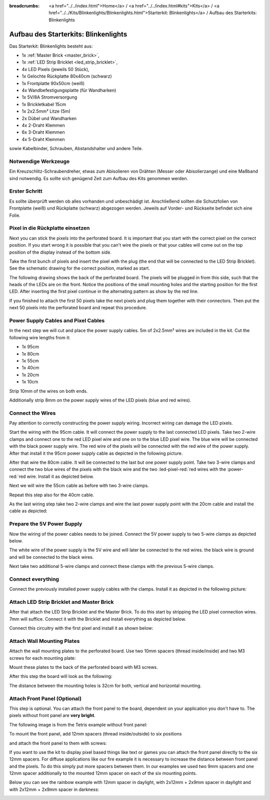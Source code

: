 :breadcrumbs: <a href="../../index.html">Home</a> / <a href="../../index.html#kits">Kits</a> / <a href="../../Kits/Blinkenlights/Blinkenlights.html">Starterkit: Blinkenlights</a> / Aufbau des Starterkits: Blinkenlights


.. role:: led-pixel-red

.. role:: led-pixel-green

.. role:: led-pixel-blue

.. role:: led-pixel-white

.. role:: power-red

.. role:: power-black

.. role:: power-white


.. _starter_kit_blinkenlights_construction:

Aufbau des Starterkits: Blinkenlights
=====================================

Das Starterkit: Blinkenlights besteht aus:

* 1x :ref:`Master Brick <master_brick>`,
* 1x :ref:`LED Strip Bricklet <led_strip_bricklet>`,
* 4x LED Pixels (jeweils 50 Stück),
* 1x Gelochte Rückplatte 80x40cm (schwarz)
* 1x Frontplatte 90x50cm (weiß)
* 4x Wandbefestigungsplatte (für Wandharken)
* 1x 5V/8A Stromversorgung
* 1x Brickletkabel 15cm
* 1x 2x2.5mm² Litze (5m)
* 2x Dübel und Wandharken
* 4x 2-Draht Klemmen
* 6x 3-Draht Klemmen
* 4x 5-Draht Klemmen

sowie Kabelbinder, Schrauben, Abstandshalter und andere Teile.

.. image:: /Images/Kits/kit_blinkenlights_content_350.jpg
   :scale: 100 %
   :alt: Blinkenlights Inhalt
   :align: center
   :target: ../../_images/Kits/kit_blinkenlights_content_1200.jpg


Notwendige Werkzeuge
--------------------

Ein Kreuzschlitz-Schraubendreher, etwas zum Abisolieren von Drähten (Messer
oder Abisolierzange) und eine Maßband sind notwendig. Es sollte sich genügend
Zeit zum Aufbau des Kits genommen werden.

Erster Schritt
--------------

Es sollte überprüft werden ob alles vorhanden und unbeschädigt ist. Anschließend
sollten die Schutzfolien von Frontplatte (weiß) und Rückplatte (schwarz) 
abgezogen werden. Jeweils auf Vorder- und Rückseite befindet sich eine Folie.

.. image:: /Images/Kits/kit_blinkenlights_remove_protective_foil_350.jpg
   :scale: 100 %
   :alt: Blinkenlights Aufbau Folien entfernen
   :align: center
   :target: ../../_images/Kits/kit_blinkenlights_remove_protective_foil_1200.jpg


Pixel in die Rückplatte einsetzen
---------------------------------

Next you can stick the pixels into the perforated board. It is important that
you start with the correct pixel on the correct position. If you start wrong it
is possible that you can't wire the pixels or that your cables will come out on
the top position of the display instead of the bottom side.

Take the first bunch of pixels and insert the pixel with the plug (the end that
will be connected to the LED Strip Bricklet). See the schematic drawing for the
correct position, marked as start.

.. image:: /Images/Kits/kit_blinkenlights_build_step1_350.jpg
   :scale: 100 %
   :alt: Blinkenlights Kit Construction Step 1
   :align: center
   :target: ../../_images/Kits/kit_blinkenlights_build_step1_1200.jpg

The following drawing shows the back of the perforated board. The pixels
will be plugged in from this side, such that the heads of the LEDs are on the front.
Notice the positions of the small mounting holes and the starting position for
the first LED. After inserting the first pixel continue in the alternating
pattern as show by the red line.

.. image:: /Images/Kits/kit_blinkenlights_led_wiring_600.jpg
   :scale: 100 %
   :alt: Blinkenlights Kit Construction Wiring Process Description
   :align: center
   :target: ../../_images/Kits/kit_blinkenlights_led_wiring_1200.jpg

If you finished to attach the first 50 pixels take the next pixels and plug
them together with their connectors. Then put the next 50 pixels into the 
perforated board and repeat this procedure.

.. image:: /Images/Kits/kit_blinkenlights_build_step4_350.jpg
   :scale: 100 %
   :alt: Blinkenlights Kit Construction All Pixels Attached
   :align: center
   :target: ../../_images/Kits/kit_blinkenlights_build_step4_1200.jpg


Power Supply Cables and Pixel Cables
------------------------------------

In the next step we will cut and place the power supply cables. 5m of 2x2.5mm² 
wires are included in the kit. Cut the following wire lengths from it:

* 1x 95cm
* 1x 80cm
* 1x 55cm
* 1x 40cm
* 1x 20cm
* 1x 10cm

Strip 10mm of the wires on both ends. 

.. image:: /Images/Kits/kit_blinkenlights_wire_stripped_350.jpg
   :scale: 100 %
   :alt: Blinkenlights Kit Stripped Wires
   :align: center
   :target: ../../_images/Kits/kit_blinkenlights_wire_stripped_1200.jpg

Additionally strip 8mm on the power supply wires of the LED pixels (blue and
red wires).


Connect the Wires
-----------------

Pay attention to correctly constructing the power supply wiring. Incorrect
wiring can damage the LED pixels.

Start the wiring with the 95cm cable. It will connect the power supply to
the last connected LED pixels. Take two 2-wire clamps and connect one to the
:led-pixel-red:`red` LED pixel wire and one on to the :led-pixel-blue:`blue`
LED pixel wire. The :led-pixel-blue:`blue` wire will be connected with the
:power-black:`black` power supply wire. The :led-pixel-red:`red` wire of
the pixels will be connected with the :power-red:`red` wire of the power
supply. After that install it the 95cm power supply cable as depicted in the
following picture.

.. image:: /Images/Kits/kit_blinkenlights_wago_2x_connected_350.jpg
   :scale: 100 %
   :alt: Blinkenlights Kit Construction Step Clamps
   :align: center
   :target: ../../_images/Kits/kit_blinkenlights_wago_2x_connected_1200.jpg

.. image:: /Images/Kits/kit_blinkenlights_build_step6_350.jpg
   :scale: 100 %
   :alt: Blinkenlights Kit Construction Step with 95cm Cable
   :align: center
   :target: ../../_images/Kits/kit_blinkenlights_build_step6_1200.jpg

After that wire the 80cm cable. It will be connected to the last but one
power supply point. Take two 3-wire clamps and connect the two
:led-pixel-blue:`blue` wires of the pixels with the :power-black:`black` wire
and the two :led-pixel-red:`red wires with the :power-red:`red wire. Install it
as depicted below.

.. image:: /Images/Kits/kit_blinkenlights_wago_3x_connected_350.jpg
   :scale: 100 %
   :alt: Blinkenlights Kit Construction Step Clamps
   :align: center
   :target: ../../_images/Kits/kit_blinkenlights_wago_3x_connected_1200.jpg


.. image:: /Images/Kits/kit_blinkenlights_build_step7_350.jpg
   :scale: 100 %
   :alt: Blinkenlights Kit Construction Step with 80cm Cable
   :align: center
   :target: ../../_images/Kits/kit_blinkenlights_build_step7_1200.jpg


Next we will wire the 55cm cable as before with two 3-wire clamps.

.. image:: /Images/Kits/kit_blinkenlights_build_step8_350.jpg
   :scale: 100 %
   :alt: Blinkenlights Kit Construction Step with 55cm Cable
   :align: center
   :target: ../../_images/Kits/kit_blinkenlights_build_step8_1200.jpg

Repeat this step also for the 40cm cable.

.. image:: /Images/Kits/kit_blinkenlights_build_step9_350.jpg
   :scale: 100 %
   :alt: Blinkenlights Kit Construction Step with 40cm Cable
   :align: center
   :target: ../../_images/Kits/kit_blinkenlights_build_step9_1200.jpg


As the last wiring step take two 2-wire clamps and wire the last power supply
point with the 20cm cable and install the cable as depicted:

.. image:: /Images/Kits/kit_blinkenlights_build_step10_350.jpg
   :scale: 100 %
   :alt: Blinkenlights Kit Construction Step with 20cm Cable
   :align: center
   :target: ../../_images/Kits/kit_blinkenlights_build_step10_1200.jpg


Prepare the 5V Power Supply
---------------------------

Now the wiring of the power cables needs to be joined.
Connect the 5V power supply to two 5-wire clamps as depicted below.

.. image:: /Images/Kits/kit_blinkenlights_wago_power_350.jpg
   :scale: 100 %
   :alt: Blinkenlights Kit Construction Power Supply Connection
   :align: center
   :target: ../../_images/Kits/kit_blinkenlights_wago_power_1200.jpg

The white wire of the power supply is the :power-white:`5V` wire and will later
be connected to the :power-red:`red` wires. the black wire is
:power-black:`ground` and will be connected to the :power-black:`black` wires.

Next take two additional 5-wire clamps and connect these clamps with the
previous 5-wire clamps.


.. image:: /Images/Kits/kit_blinkenlights_wago_5x_350.jpg
   :scale: 100 %
   :alt: Blinkenlights Kit Construction Power Wiring
   :align: center
   :target: ../../_images/Kits/kit_blinkenlights_wago_5x_1200.jpg

Connect everything
------------------

Connect the previously installed power supply cables with the clamps.
Install it as depicted in the following picture:

.. image:: /Images/Kits/kit_blinkenlights_wago_5x_connected_350.jpg
   :scale: 100 %
   :alt: Blinkenlights Kit Construction Power Wiring Installed
   :align: center
   :target: ../../_images/Kits/kit_blinkenlights_wago_5x_connected_1200.jpg


Attach LED Strip Bricklet and Master Brick
------------------------------------------

After that attach the LED Strip Bricklet and the Master Brick.
To do this start by stripping the LED pixel connection wires. 7mm will suffice.
Connect it with the Bricklet and install everything as depicted below.

.. image:: /Images/Kits/kit_blinkenlights_master_led_strip_350.jpg
   :scale: 100 %
   :alt: Blinkenlights Kit Construction Master Brick with LED Strip
   :align: center
   :target: ../../_images/Kits/kit_blinkenlights_master_led_strip_1200.jpg

Connect this circuitry with the first pixel and install it as shown below:

.. image:: /Images/Kits/kit_blinkenlights_build_step13_350.jpg
   :scale: 100 %
   :alt: Blinkenlights Kit Construction Master Brick Installed
   :align: center
   :target: ../../_images/Kits/kit_blinkenlights_build_step13_1200.jpg


Attach Wall Mounting Plates
---------------------------

Attach the wall mounting plates to the perforated board. Use
two 10mm spacers (thread inside/inside) and two M3 screws for each mounting plate:

.. image:: /Images/Kits/kit_blinkenlights_holder_350.jpg
   :scale: 100 %
   :alt: Blinkenlights Kit mounting plate
   :align: center
   :target: ../../_images/Kits/kit_blinkenlights_holder_1200.jpg

Mount these plates to the back of the perforated board with M3 screws. 

.. image:: /Images/Kits/kit_blinkenlights_holder_on_board_350.jpg
   :scale: 100 %
   :alt: Blinkenlights Kit mounting plate on board
   :align: center
   :target: ../../_images/Kits/kit_blinkenlights_holder_on_board_1200.jpg

After this step the board will look as the following:

.. image:: /Images/Kits/kit_blinkenlights_on_wall_wo_frontpanel_350.jpg
   :scale: 100 %
   :alt: Blinkenlights Kit on Wall without Front Panel
   :align: center
   :target: ../../_images/Kits/kit_blinkenlights_on_wall_wo_frontpanel_1200.jpg

The distance between the mounting holes is 32cm for both, vertical
and horizontal mounting.

Attach Front Panel (Optional)
-----------------------------

This step is optional. You can attach the front panel to the board,
dependent on your application you don't have to. The pixels without
front panel are **very bright**.

The following image is from the Tetris example without front panel:

.. image:: /Images/Kits/kit_blinkenlights_tetris_wo_frontpanel_600.jpg
   :scale: 100 %
   :alt: Blinkenlights Kit Tetris w/o front panel
   :align: center
   :target: ../../_images/Kits/kit_blinkenlights_tetris_wo_frontpanel_1200.jpg

To mount the front panel, add 12mm spacers (thread inside/outside) to
six positions

.. image:: /Images/Kits/kit_blinkenlights_mounting_600.jpg
   :scale: 100 %
   :alt: Blinkenlights Kit Construction Front Panel Mounting
   :align: center
   :target: ../../_images/Kits/kit_blinkenlights_mounting_1200.jpg

and attach the front panel to them with screws:

.. image:: /Images/Kits/kit_blinkenlights_on_wall_350.jpg
   :scale: 100 %
   :alt: Blinkenlights Kit on Wall
   :align: center
   :target: ../../_images/Kits/kit_blinkenlights_on_wall_1200.jpg

If you want to use the kit to display pixel based things like text or games 
you can attach the front panel directly to the six 12mm spacers.
For diffuse applications like our fire example it is necessary to increase the
distance between front panel and the pixels. To do this simply put more spacers
between them. In our examples we used two 9mm spacers and one 12mm spacer 
additionally to the mounted 12mm spacer on each of the six mounting points.

Below you can see the rainbow example with 12mm spacer in daylight, 
with 2x12mm + 2x9mm spacer in daylight and with 2x12mm + 2x9mm spacer in
darkness:

.. image:: /Images/Kits/kit_blinkenlights_rainbow_near_far_dark_350.jpg
   :scale: 100 %
   :alt: Blinkenlights Kit rainbow
   :align: center
   :target: ../../_images/Kits/kit_blinkenlights_rainbow_near_far_dark_1200.jpg
